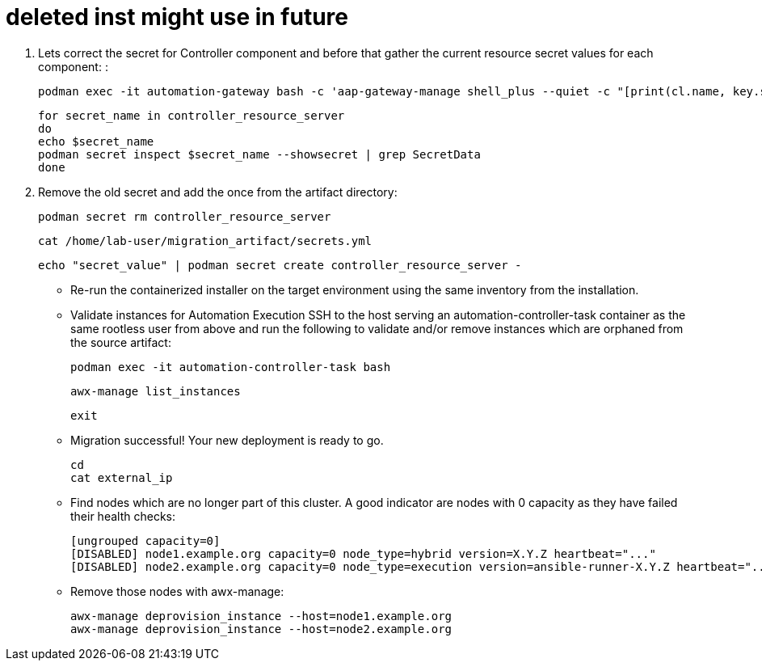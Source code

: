 = deleted inst might use in future 



. Lets correct the secret for Controller component and before that gather the current resource secret values for each component: :
+ 
[source,bash,role=execute]
----
podman exec -it automation-gateway bash -c 'aap-gateway-manage shell_plus --quiet -c "[print(cl.name, key.secret) for cl in ServiceCluster.objects.all() for key in cl.service_keys.all()]"'
----
+ 
[source,bash,role=execute]
----
for secret_name in controller_resource_server
do
echo $secret_name
podman secret inspect $secret_name --showsecret | grep SecretData
done
----

. Remove the old secret and add the once from the artifact directory:
+
[source,bash,role=execute]
----
podman secret rm controller_resource_server
----
+
[source,bash,role=execute]
----
cat /home/lab-user/migration_artifact/secrets.yml
----
+
[source,bash,role=execute]
----
echo "secret_value" | podman secret create controller_resource_server -
----

- Re-run the containerized installer on the target environment using the same inventory from the installation.

- Validate instances for Automation Execution SSH to the host serving an automation-controller-task container as the same rootless user from above and run the following to validate and/or remove instances which are orphaned from the source artifact:
+ 
[source,bash,role=execute]
----
podman exec -it automation-controller-task bash
----
+ 
[source,bash,role=execute]
----
awx-manage list_instances
----
+ 
[source,bash,role=execute]
----
exit
----

- Migration successful! Your new deployment is ready to go.
+
[source,bash,role=execute]
----
cd
cat external_ip
----




- Find nodes which are no longer part of this cluster. A good indicator are nodes with 0 capacity as they have failed their health checks:
+ 
[source,bash,role=execute]
----
[ungrouped capacity=0]
[DISABLED] node1.example.org capacity=0 node_type=hybrid version=X.Y.Z heartbeat="..."
[DISABLED] node2.example.org capacity=0 node_type=execution version=ansible-runner-X.Y.Z heartbeat="..."
---- 

- Remove those nodes with awx-manage:
+ 
[source,bash,role=execute]
----
awx-manage deprovision_instance --host=node1.example.org
awx-manage deprovision_instance --host=node2.example.org
----